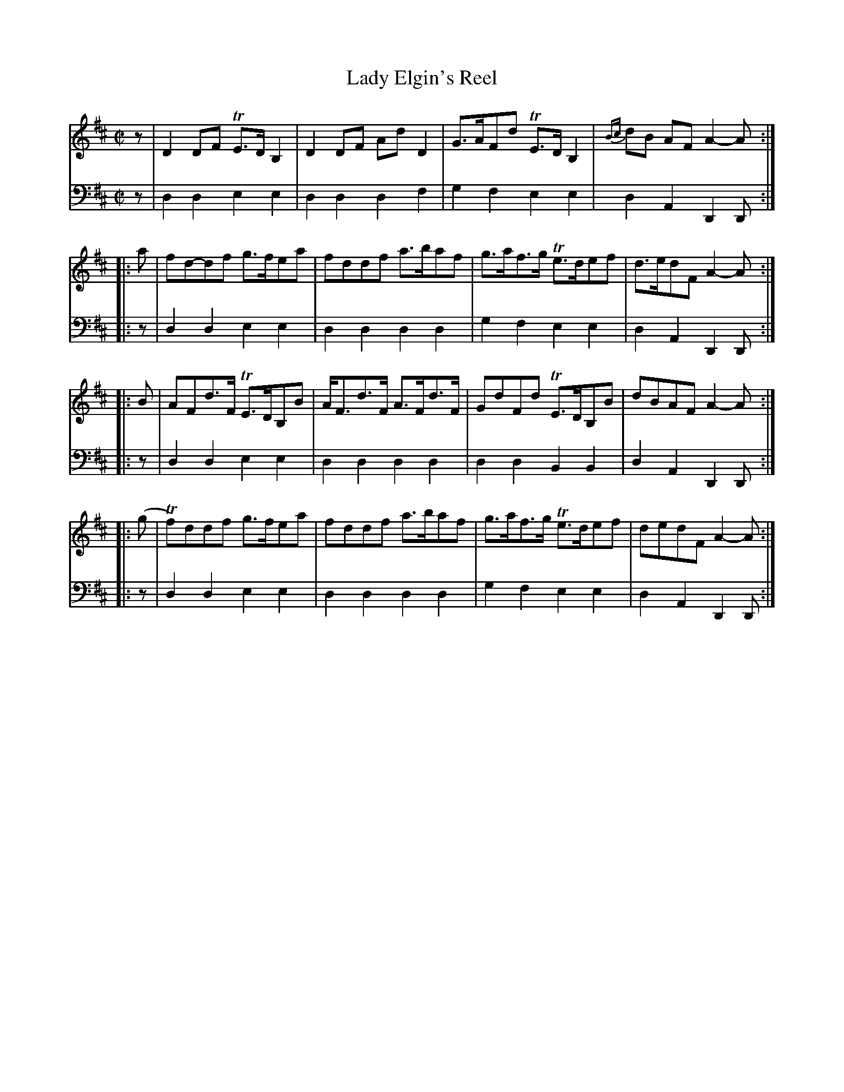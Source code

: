 X: 621
T: Lady Elgin's Reel
R: reel, strathspey
B: Robert Bremner "A Collection of Scots Reels or Country Dances" 1757 p.62 #1
S: http://imslp.org/wiki/A_Collection_of_Scots_Reels_or_Country_Dances_(Bremner,_Robert)
Z: 2013 John Chambers <jc:trillian.mit.edu>
N: Added initial pickup rest to fix the rhythm on repeats.
M: C|
L: 1/8
K: D
% - - - - - - - - - - - - - - - - - - - - - - - - -
V: 1
z |\
D2DF TE>DB,2 | D2DF AdD2 |\
G>AFd TE>DB,2 | {Bc}dB AF A2-A :|
|: a |\
fd-df g>fea | fddf a>baf |\
g>af>g Te>def | d>edF A2-A :|
|: B |\
AFd>F TE>DB,B | A<Fd>F A>Fd>F |\
GdFd TE>DB,B | dBAF A2-A :|
|: (g |\
Tf)ddf g>fea | fddf a>baf |\
g>af>g Te>def | dedF A2-A :|
% - - - - - - - - - - - - - - - - - - - - - - - - -
V: 2 clef=bass middle=d
z |\
d2d2 e2e2 | d2d2 d2f2 |\
g2f2 e2e2 | d2A2 D2D :|\
|: z |\
d2d2 e2e2 | d2d2 d2d2 |
g2f2 e2e2 | d2A2 D2D :|\
|: z |\
d2d2 e2e2 |d2d2 d2d2 |\
d2d2 B2B2 | d2A2 D2D :|
|: z |\
d2d2 e2e2 | d2d2 d2d2 |\
g2f2 e2e2 | d2A2 D2D :|
% - - - - - - - - - - - - - - - - - - - - - - - - -

